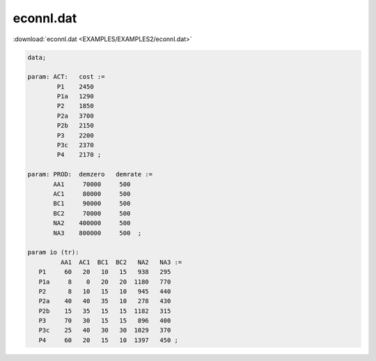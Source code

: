 econnl.dat
==========

:download:`econnl.dat <EXAMPLES/EXAMPLES2/econnl.dat>`

.. code-block:: ampl

    data;
    
    param: ACT:   cost :=
            P1    2450
            P1a   1290
            P2    1850
            P2a   3700
            P2b   2150
            P3    2200
            P3c   2370
            P4    2170 ;
    
    param: PROD:  demzero   demrate :=
           AA1     70000     500
           AC1     80000     500
           BC1     90000     500
           BC2     70000     500
           NA2    400000     500
           NA3    800000     500  ;
    
    param io (tr):
             AA1  AC1  BC1  BC2   NA2   NA3 :=
       P1     60   20   10   15   938   295
       P1a     8    0   20   20  1180   770
       P2      8   10   15   10   945   440
       P2a    40   40   35   10   278   430
       P2b    15   35   15   15  1182   315
       P3     70   30   15   15   896   400
       P3c    25   40   30   30  1029   370
       P4     60   20   15   10  1397   450 ;
